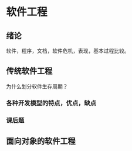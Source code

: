 * 软件工程
** 绪论
   软件，程序，文档，软件危机，表现，基本过程比较。
** 传统软件工程
   为什么划分软件生存周期？
*** 各种开发模型的特点，优点，缺点
*** 课后题
** 面向对象的软件工程
